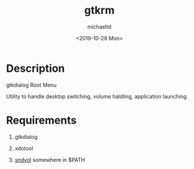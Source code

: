 #+title: gtkrm
#+author: michaeltd
#+date: <2019-10-28 Mon>

* Description

gtkdialog Root Menu

Utility to handle desktop switching, volume haldling, application launching.

* Requirements

 1. gtkdialog

 2. xdotool

 3. [[https://github.com/michaeltd/dots/blob/master/dot.files/bin/sndvol][sndvol]] somewhere in $PATH
